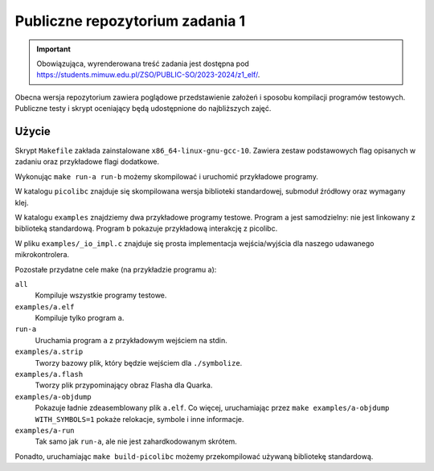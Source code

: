 ================================
Publiczne repozytorium zadania 1
================================

.. important::
    Obowiązująca, wyrenderowana treść zadania jest dostępna pod https://students.mimuw.edu.pl/ZSO/PUBLIC-SO/2023-2024/z1_elf/.

Obecna wersja repozytorium zawiera poglądowe przedstawienie założeń i sposobu kompilacji programów testowych.
Publiczne testy i skrypt oceniający będą udostępnione do najbliższych zajęć.

Użycie
======

Skrypt ``Makefile`` zakłada zainstalowane ``x86_64-linux-gnu-gcc-10``.
Zawiera zestaw podstawowych flag opisanych w zadaniu oraz przykładowe flagi dodatkowe.

Wykonując ``make run-a run-b`` możemy skompilować i uruchomić przykładowe programy.

W katalogu ``picolibc`` znajduje się skompilowana wersja biblioteki standardowej, submoduł źródłowy oraz wymagany klej.

W katalogu ``examples`` znajdziemy dwa przykładowe programy testowe.
Program ``a`` jest samodzielny: nie jest linkowany z biblioteką standardową.
Program ``b`` pokazuje przykładową interakcję z picolibc.

W pliku ``examples/_io_impl.c`` znajduje się prosta implementacja wejścia/wyjścia dla naszego udawanego mikrokontrolera.

Pozostałe przydatne cele make (na przykładzie programu a):

``all``
    Kompiluje wszystkie programy testowe.
``examples/a.elf``
    Kompiluje tylko program ``a``.
``run-a``
    Uruchamia program ``a`` z przykładowym wejściem na stdin.
``examples/a.strip``
    Tworzy bazowy plik, który będzie wejściem dla ``./symbolize``.
``examples/a.flash``
    Tworzy plik przypominający obraz Flasha dla Quarka.
``examples/a-objdump``
    Pokazuje ładnie zdeasemblowany plik ``a.elf``.
    Co więcej, uruchamiając przez ``make examples/a-objdump  WITH_SYMBOLS=1`` pokaże relokacje, symbole i inne informacje.
``examples/a-run``
    Tak samo jak ``run-a``, ale nie jest zahardkodowanym skrótem.

Ponadto, uruchamiając ``make build-picolibc`` możemy przekompilować używaną bibliotekę standardową.
